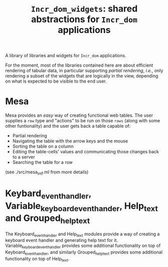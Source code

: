 #+TITLE: ~Incr_dom_widgets~: shared abstractions for ~Incr_dom~ applications
#+PARENT: ../../doc/webdev/index.org

A library of libraries and widgets for ~Incr_dom~ applications.

For the moment, most of the libraries contained here are about
efficient rendering of tabular data, in particular supporting /partial
rendering/, /i.e./, only rendering a subset of the widgets that are
logically in the view, depending on what is expected to be visible to
the end user.

* Mesa

  Mesa provides an /easy/ way of creating functional web
  tables. The user supplies a ~row~ type and "actions" to be run on
  those ~rows~ (along with some other funtionality) and the user gets
  back a table capable of:
  - Partial rendering
  - Navigating the table with the arrow keys and the mouse
  - Sorting the table on a column
  - Editing the table-cells' values and communicating those changes
    back to a server
  - Searching the table for a row

  (see ./src/mesa_intf.ml from more details)

* Keybard_event_handler, Variable_keyboard_event_hander, Help_text and Grouped_help_text

  The Keyboard_event_handler and Help_text modules provide a way of
  creating a keyboard event handler and generating help text for it.
  Variable_keyboard_event_handler provides some additional
  functionality on top of Keyboard_event_handler, and similarly
  Grouped_help_text provides some additional functionality on top of
  Help_text.


